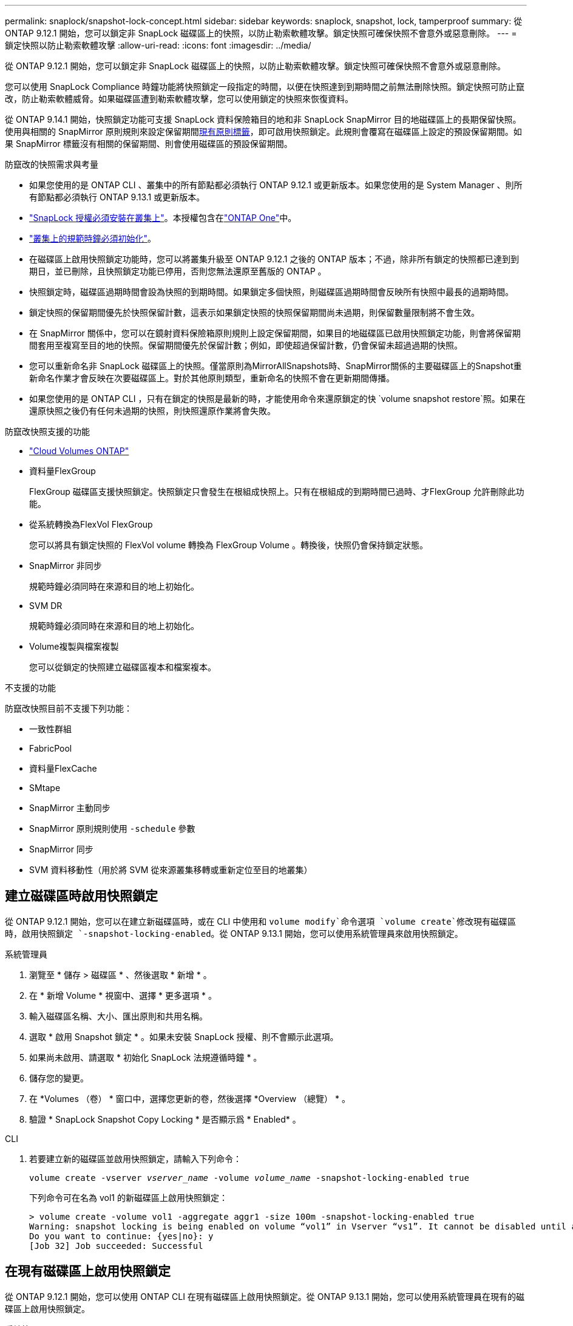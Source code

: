 ---
permalink: snaplock/snapshot-lock-concept.html 
sidebar: sidebar 
keywords: snaplock, snapshot, lock, tamperproof 
summary: 從 ONTAP 9.12.1 開始，您可以鎖定非 SnapLock 磁碟區上的快照，以防止勒索軟體攻擊。鎖定快照可確保快照不會意外或惡意刪除。 
---
= 鎖定快照以防止勒索軟體攻擊
:allow-uri-read: 
:icons: font
:imagesdir: ../media/


[role="lead"]
從 ONTAP 9.12.1 開始，您可以鎖定非 SnapLock 磁碟區上的快照，以防止勒索軟體攻擊。鎖定快照可確保快照不會意外或惡意刪除。

您可以使用 SnapLock Compliance 時鐘功能將快照鎖定一段指定的時間，以便在快照達到到期時間之前無法刪除快照。鎖定快照可防止竄改，防止勒索軟體威脅。如果磁碟區遭到勒索軟體攻擊，您可以使用鎖定的快照來恢復資料。

從 ONTAP 9.14.1 開始，快照鎖定功能可支援 SnapLock 資料保險箱目的地和非 SnapLock SnapMirror 目的地磁碟區上的長期保留快照。使用與相關的 SnapMirror 原則規則來設定保留期間xref:Modify an existing policy to apply long-term retention[現有原則標籤]，即可啟用快照鎖定。此規則會覆寫在磁碟區上設定的預設保留期間。如果 SnapMirror 標籤沒有相關的保留期間、則會使用磁碟區的預設保留期間。

.防竄改的快照需求與考量
* 如果您使用的是 ONTAP CLI 、叢集中的所有節點都必須執行 ONTAP 9.12.1 或更新版本。如果您使用的是 System Manager 、則所有節點都必須執行 ONTAP 9.13.1 或更新版本。
* link:../system-admin/install-license-task.html["SnapLock 授權必須安裝在叢集上"]。本授權包含在link:../system-admin/manage-licenses-concept.html#licenses-included-with-ontap-one["ONTAP One"]中。
* link:../snaplock/initialize-complianceclock-task.html["叢集上的規範時鐘必須初始化"]。
* 在磁碟區上啟用快照鎖定功能時，您可以將叢集升級至 ONTAP 9.12.1 之後的 ONTAP 版本；不過，除非所有鎖定的快照都已達到到期日，並已刪除，且快照鎖定功能已停用，否則您無法還原至舊版的 ONTAP 。
* 快照鎖定時，磁碟區過期時間會設為快照的到期時間。如果鎖定多個快照，則磁碟區過期時間會反映所有快照中最長的過期時間。
* 鎖定快照的保留期間優先於快照保留計數，這表示如果鎖定快照的快照保留期間尚未過期，則保留數量限制將不會生效。
* 在 SnapMirror 關係中，您可以在鏡射資料保險箱原則規則上設定保留期間，如果目的地磁碟區已啟用快照鎖定功能，則會將保留期間套用至複寫至目的地的快照。保留期間優先於保留計數；例如，即使超過保留計數，仍會保留未超過過期的快照。
* 您可以重新命名非 SnapLock 磁碟區上的快照。僅當原則為MirrorAllSnapshots時、SnapMirror關係的主要磁碟區上的Snapshot重新命名作業才會反映在次要磁碟區上。對於其他原則類型，重新命名的快照不會在更新期間傳播。
* 如果您使用的是 ONTAP CLI ，只有在鎖定的快照是最新的時，才能使用命令來還原鎖定的快 `volume snapshot restore`照。如果在還原快照之後仍有任何未過期的快照，則快照還原作業將會失敗。


.防竄改快照支援的功能
* link:https://docs.netapp.com/us-en/bluexp-cloud-volumes-ontap/reference-worm-snaplock.html["Cloud Volumes ONTAP"^]
* 資料量FlexGroup
+
FlexGroup 磁碟區支援快照鎖定。快照鎖定只會發生在根組成快照上。只有在根組成的到期時間已過時、才FlexGroup 允許刪除此功能。

* 從系統轉換為FlexVol FlexGroup
+
您可以將具有鎖定快照的 FlexVol volume 轉換為 FlexGroup Volume 。轉換後，快照仍會保持鎖定狀態。

* SnapMirror 非同步
+
規範時鐘必須同時在來源和目的地上初始化。

* SVM DR
+
規範時鐘必須同時在來源和目的地上初始化。

* Volume複製與檔案複製
+
您可以從鎖定的快照建立磁碟區複本和檔案複本。



.不支援的功能
防竄改快照目前不支援下列功能：

* 一致性群組
* FabricPool
* 資料量FlexCache
* SMtape
* SnapMirror 主動同步
* SnapMirror 原則規則使用 `-schedule` 參數
* SnapMirror 同步
* SVM 資料移動性（用於將 SVM 從來源叢集移轉或重新定位至目的地叢集）




== 建立磁碟區時啟用快照鎖定

從 ONTAP 9.12.1 開始，您可以在建立新磁碟區時，或在 CLI 中使用和 `volume modify`命令選項 `volume create`修改現有磁碟區時，啟用快照鎖定 `-snapshot-locking-enabled`。從 ONTAP 9.13.1 開始，您可以使用系統管理員來啟用快照鎖定。

[role="tabbed-block"]
====
.系統管理員
--
. 瀏覽至 * 儲存 > 磁碟區 * 、然後選取 * 新增 * 。
. 在 * 新增 Volume * 視窗中、選擇 * 更多選項 * 。
. 輸入磁碟區名稱、大小、匯出原則和共用名稱。
. 選取 * 啟用 Snapshot 鎖定 * 。如果未安裝 SnapLock 授權、則不會顯示此選項。
. 如果尚未啟用、請選取 * 初始化 SnapLock 法規遵循時鐘 * 。
. 儲存您的變更。
. 在 *Volumes （卷） * 窗口中，選擇您更新的卷，然後選擇 *Overview （總覽） * 。
. 驗證 * SnapLock Snapshot Copy Locking * 是否顯示爲 * Enabled* 。


--
.CLI
--
. 若要建立新的磁碟區並啟用快照鎖定，請輸入下列命令：
+
`volume create -vserver _vserver_name_ -volume _volume_name_ -snapshot-locking-enabled true`

+
下列命令可在名為 vol1 的新磁碟區上啟用快照鎖定：

+
[listing]
----
> volume create -volume vol1 -aggregate aggr1 -size 100m -snapshot-locking-enabled true
Warning: snapshot locking is being enabled on volume “vol1” in Vserver “vs1”. It cannot be disabled until all locked snapshots are past their expiry time. A volume with unexpired locked snapshots cannot be deleted.
Do you want to continue: {yes|no}: y
[Job 32] Job succeeded: Successful
----


--
====


== 在現有磁碟區上啟用快照鎖定

從 ONTAP 9.12.1 開始，您可以使用 ONTAP CLI 在現有磁碟區上啟用快照鎖定。從 ONTAP 9.13.1 開始，您可以使用系統管理員在現有的磁碟區上啟用快照鎖定。

[role="tabbed-block"]
====
.系統管理員
--
. 瀏覽至*儲存>磁碟區*。
. 選擇 image:icon_kabob.gif["功能表選項圖示"] 並選擇 * 編輯 > Volume * 。
. 在 * 編輯 Volume * 視窗中，找到 Snapshot （本機）設定區段，然後選取 * 啟用快照鎖定 * 。
+
如果未安裝 SnapLock 授權、則不會顯示此選項。

. 如果尚未啟用、請選取 * 初始化 SnapLock 法規遵循時鐘 * 。
. 儲存您的變更。
. 在 *Volumes （卷） * 窗口中，選擇您更新的卷，然後選擇 *Overview （總覽） * 。
. 驗證 * SnapLock Snapshot Copy Locking * 是否顯示爲 * Enabled* 。


--
.CLI
--
. 若要修改現有的磁碟區以啟用快照鎖定，請輸入下列命令：
+
`volume modify -vserver _vserver_name_ -volume _volume_name_ -snapshot-locking-enabled true`



--
====


== 建立鎖定的快照原則並套用保留

從 ONTAP 9.12.1 開始，您可以建立快照原則來套用快照保留期間，並將原則套用至磁碟區，以鎖定指定期間的快照。您也可以手動設定保留期間來鎖定快照。從 ONTAP 9.13.1 開始，您可以使用系統管理員建立快照鎖定原則，並將其套用至磁碟區。



=== 建立快照鎖定原則

[role="tabbed-block"]
====
.系統管理員
--
. 瀏覽至 * 儲存 > 儲存 VM* 、然後選取儲存 VM 。
. 選取 * 設定 * 。
. 找到 *Snapshot policies * 並選擇 image:icon_arrow.gif["箭頭圖示"]。
. 在 * 新增 Snapshot Policy* 視窗中、輸入原則名稱。
. 選取 image:icon_add.gif["新增圖示"]。
. 提供快照排程詳細資料，包括排程名稱，要保留的最大快照數，以及 SnapLock 保留期間。
. 在 * SnapLock 保留期間 * 欄中，輸入保留快照的小時數，天數，月數或年數。例如，保留期為 5 天的快照原則，會從建立快照之日起將快照鎖定 5 天，而且在該期間無法刪除快照。支援下列保留期間範圍：
+
** 年數： 0 - 100
** 月數： 0 - 1200
** 天數： 0 - 36500
** 營業時間： 0 - 24


. 儲存您的變更。


--
.CLI
--
. 若要建立快照原則，請輸入下列命令：
+
`volume snapshot policy create -policy policy_name -enabled true -schedule1 _schedule1_name_ -count1 _maximum_Snapshot_copies -retention-period1 _retention_period_`

+
下列命令會建立快照鎖定原則：

+
[listing]
----
cluster1> volume snapshot policy create -policy policy_name -enabled true -schedule1 hourly -count1 24 -retention-period1 "1 days"
----
+
如果快照處於作用中保留狀態，則不會取代該快照；也就是說，如果有鎖定的快照尚未過期，則保留計數將不會生效。



--
====


=== 將鎖定原則套用至磁碟區

[role="tabbed-block"]
====
.系統管理員
--
. 瀏覽至*儲存>磁碟區*。
. 選擇 image:icon_kabob.gif["功能表選項圖示"] 並選擇 * 編輯 > Volume * 。
. 在 * 編輯 Volume * 視窗中，選取 * 排程快照 * 。
. 從清單中選取鎖定快照原則。
. 如果尚未啟用快照鎖定，請選取 * 啟用快照鎖定 * 。
. 儲存您的變更。


--
.CLI
--
. 若要將快照鎖定原則套用至現有的磁碟區，請輸入下列命令：
+
`volume modify -volume volume_name -vserver vserver_name -snapshot-policy policy_name`



--
====


=== 在手動建立快照期間套用保留期間

您可以在手動建立快照時套用快照保留期間。必須在磁碟區上啟用 Snapshot 鎖定，否則會忽略保留期間設定。

[role="tabbed-block"]
====
.系統管理員
--
. 瀏覽至 * 儲存 > 磁碟區 * 、然後選取磁碟區。
. 在 Volume 詳細資料頁面中，選取 * Snapshots* 標籤。
. 選取 image:icon_add.gif["新增圖示"]。
. 輸入快照名稱和 SnapLock 到期時間。您可以選取行事曆來選擇保留到期日和時間。
. 儲存您的變更。
. 在「 * 磁碟區 > 快照 * 」頁面中，選取 * 顯示 / 隱藏 * ，然後選擇 * SnapLock 過期時間 * 以顯示 * SnapLock 過期時間 * 欄，並確認已設定保留時間。


--
.CLI
--
. 若要手動建立快照並套用鎖定保留期間，請輸入下列命令：
+
`volume snapshot create -volume _volume_name_ -snapshot _snapshot_copy_name_ -snaplock-expiry-time _expiration_date_time_`

+
下列命令會建立新的快照，並設定保留期間：

+
[listing]
----
cluster1> volume snapshot create -vserver vs1 -volume vol1 -snapshot snap1 -snaplock-expiry-time "11/10/2022 09:00:00"
----


--
====


=== 將保留期間套用至現有的快照

[role="tabbed-block"]
====
.系統管理員
--
. 瀏覽至 * 儲存 > 磁碟區 * 、然後選取磁碟區。
. 在 Volume 詳細資料頁面中，選取 * Snapshots* 標籤。
. 選取快照，選取image:icon_kabob.gif["功能表選項圖示"]，然後選擇 * 修改 SnapLock 過期時間 * 。您可以選取行事曆來選擇保留到期日和時間。
. 儲存您的變更。
. 在「 * 磁碟區 > 快照 * 」頁面中，選取 * 顯示 / 隱藏 * ，然後選擇 * SnapLock 過期時間 * 以顯示 * SnapLock 過期時間 * 欄，並確認已設定保留時間。


--
.CLI
--
. 若要手動將保留期間套用至現有的快照，請輸入下列命令：
+
`volume snapshot modify-snaplock-expiry-time -volume _volume_name_ -snapshot _snapshot_copy_name_ -expiry-time _expiration_date_time_`

+
以下範例將保留期間套用至現有的快照：

+
[listing]
----
cluster1> volume snapshot modify-snaplock-expiry-time -volume vol1 -snapshot snap2 -expiry-time "11/10/2022 09:00:00"
----


--
====


=== 修改現有原則以套用長期保留

在 SnapMirror 關係中，您可以在鏡射資料保險箱原則規則上設定保留期間，如果目的地磁碟區已啟用快照鎖定功能，則會將保留期間套用至複寫至目的地的快照。保留期間優先於保留計數；例如，即使超過保留計數，仍會保留未超過過期的快照。

從 ONTAP 9.14.1 開始，您可以新增規則來設定快照的長期保留，以修改現有的 SnapMirror 原則。此規則用於覆寫 SnapLock 資料保險箱目的地和非 SnapLock SnapMirror 目的地磁碟區上的預設磁碟區保留期間。

. 將規則新增至現有的 SnapMirror 原則：
+
`snapmirror policy add-rule -vserver <SVM name> -policy <policy name> -snapmirror-label <label name> -keep <number of snapshots> -retention-period [<integer> days|months|years]`

+
下列範例建立規則、將 6 個月的保留期間套用至現有的「 LockVault 」原則：

+
[listing]
----
snapmirror policy add-rule -vserver vs1 -policy lockvault -snapmirror-label test1 -keep 10 -retention-period "6 months"
----

